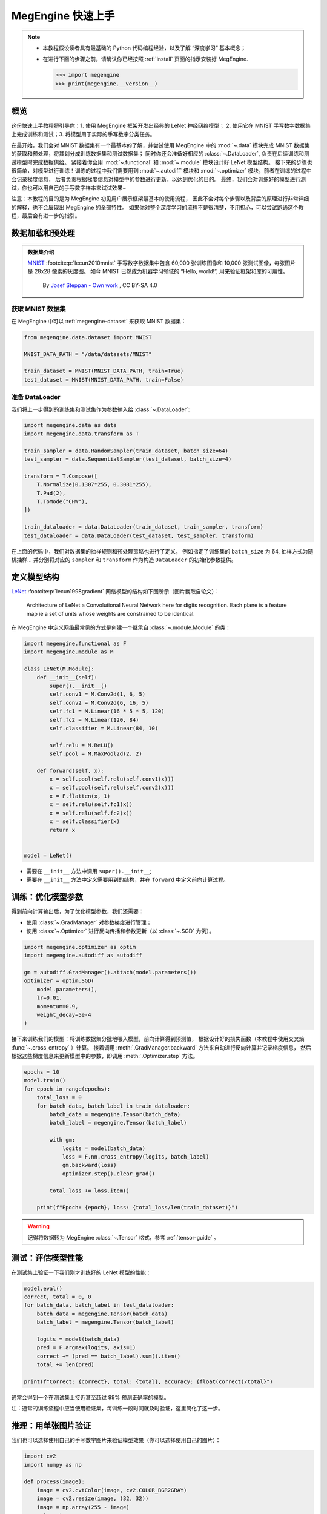 .. _megengine-quick-start:

==================
MegEngine 快速上手
==================

.. note::

   * 本教程假设读者具有最基础的 Python 代码编程经验，以及了解 “深度学习” 基本概念；
   * 在进行下面的步骤之前，请确认你已经按照 :ref:`install` 页面的指示安装好 MegEngine.

     >>> import megengine
     >>> print(megengine.__version__)

.. seealso::

   * 本教程展示模型开发基本流程，对应源码： :docs:`examples/quick-start.py`
   * 只关注模型部署流程的用户可以阅读 :ref:`megengine-deploy` 🚀🚀🚀

概览
----

这份快速上手教程将引导你：1. 使用 MegEngine 框架开发出经典的 LeNet 神经网络模型；
2. 使用它在 MNIST 手写数字数据集上完成训练和测试；3. 将模型用于实际的手写数字分类任务。

在最开始，我们会对 MNIST 数据集有一个最基本的了解，并尝试使用 MegEngine 中的
:mod:`~.data` 模块完成 MNIST 数据集的获取和预处理，将其划分成训练数据集和测试数据集；
同时你还会准备好相应的 :class:`~.DataLoader`, 负责在后续训练和测试模型时完成数据供给。
紧接着你会用 :mod:`~.functional` 和 :mod:`~.module` 模块设计好 LeNet 模型结构。
接下来的步骤也很简单，对模型进行训练！训练的过程中我们需要用到 :mod:`~.autodiff`
模块和 :mod:`~.optimizer` 模块，前者在训练的过程中会记录梯度信息，
后者负责根据梯度信息对模型中的参数进行更新，以达到优化的目的。
最终，我们会对训练好的模型进行测试，你也可以用自己的手写数字样本来试试效果~

注意：本教程的目的是为 MegEngine 初见用户展示框架最基本的使用流程，
因此不会对每个步骤以及背后的原理进行非常详细的解释，也不会展现出 MegEngine 的全部特性。
如果你对整个深度学习的流程不是很清楚，不用担心，可以尝试跑通这个教程，最后会有进一步的指引。

数据加载和预处理
----------------

.. admonition:: 数据集介绍

   `MNIST <http://yann.lecun.com/exdb/mnist/>`_ :footcite:p:`lecun2010mnist`
   手写数字数据集中包含 60,000 张训练图像和 10,000 张测试图像，每张图片是 28x28 像素的灰度图。
   如今 MNIST 已然成为机器学习领域的 “Hello, world!”, 用来验证框架和库的可用性。

   .. figure:: ../_static/images/MnistExamples.png

      By `Josef Steppan - Own work <https://commons.wikimedia.org/w/index.php?curid=64810040>`_ , CC BY-SA 4.0

获取 MNIST 数据集
~~~~~~~~~~~~~~~~~

在 MegEngine 中可以 :ref:`megengine-dataset` 来获取 MNIST 数据集：

.. code-block:: python

   from megengine.data.dataset import MNIST

   MNIST_DATA_PATH = "/data/datasets/MNIST"

   train_dataset = MNIST(MNIST_DATA_PATH, train=True)
   test_dataset = MNIST(MNIST_DATA_PATH, train=False)

.. dropdown:: :fa:`question,mr-1` 使用 MegEngine 下载 MNIST 数据集速度慢或总是失败

   调用 MegEngine 中的 :class:`~.MNIST` 接口将从 MNIST 官网下载数据集，MegEngine 不提供镜像或加速服务。
   本质上可以看作是运行了一份单独的 MNIST 数据集获取与处理脚本（你也可以自己编写脚本来搞定这件事）。

   在 `MegStudio <https://studio.brainpp.com/>`_ 平台中提供了 MNIST 数据集镜像，需注意：

   * 在创建项目时选择 MNIST 数据集，将 ``MNIST_DATA_PATH`` 设置为 ``/home/megstudio/dataset/MNIST/``;
   * 在调用 :class:`~.MNIST` 接口时将 ``download`` 参数设置为 ``False``, 避免再次下载。

准备 DataLoader
~~~~~~~~~~~~~~~

我们将上一步得到的训练集和测试集作为参数输入给 :class:`~.DataLoader`:

.. code-block:: python

   import megengine.data as data
   import megengine.data.transform as T

   train_sampler = data.RandomSampler(train_dataset, batch_size=64)
   test_sampler = data.SequentialSampler(test_dataset, batch_size=4)

   transform = T.Compose([
       T.Normalize(0.1307*255, 0.3081*255),
       T.Pad(2),
       T.ToMode("CHW"),
   ])

   train_dataloader = data.DataLoader(train_dataset, train_sampler, transform)
   test_dataloader = data.DataLoader(test_dataset, test_sampler, transform)


在上面的代码中，我们对数据集的抽样规则和预处理策略也进行了定义，
例如指定了训练集的 ``batch_size`` 为 64, 抽样方式为随机抽样...
并分别将对应的 ``sampler`` 和 ``transform`` 作为构造 ``DataLoader`` 的初始化参数提供。

.. seealso::

   想要了解更多细节，可以参考 :ref:`data-guide` 。

定义模型结构
------------

`LeNet <https://ieeexplore.ieee.org/abstract/document/726791>`_
:footcite:p:`lecun1998gradient` 网络模型的结构如下图所示（图片截取自论文）：

.. figure:: ../_static/images/lenet5.png

   Architecture of LeNet a Convolutional Neural Network here for digits recognition.
   Each plane is a feature map ie a set of units whose weights are constrained to be identical.

在 MegEngine 中定义网络最常见的方式是创建一个继承自 :class:`~.module.Module` 的类：

.. code-block:: python

   import megengine.functional as F
   import megengine.module as M

   class LeNet(M.Module):
       def __init__(self):
           super().__init__()
           self.conv1 = M.Conv2d(1, 6, 5)
           self.conv2 = M.Conv2d(6, 16, 5)
           self.fc1 = M.Linear(16 * 5 * 5, 120)
           self.fc2 = M.Linear(120, 84)
           self.classifier = M.Linear(84, 10)

           self.relu = M.ReLU()
           self.pool = M.MaxPool2d(2, 2)

       def forward(self, x):
           x = self.pool(self.relu(self.conv1(x)))
           x = self.pool(self.relu(self.conv2(x)))
           x = F.flatten(x, 1)
           x = self.relu(self.fc1(x))
           x = self.relu(self.fc2(x))
           x = self.classifier(x)
           return x


   model = LeNet()

* 需要在 ``__init__`` 方法中调用 ``super().__init__``;
* 需要在 ``__init__`` 方法中定义需要用到的结构，并在 ``forward`` 中定义前向计算过程。

.. seealso::

   想要了解更多细节，可以参考 :ref:`module-guide` 。

训练：优化模型参数
------------------

得到前向计算输出后，为了优化模型参数，我们还需要：

* 使用 :class:`~.GradManager` 对参数梯度进行管理；
* 使用 :class:`~.Optimizer` 进行反向传播和参数更新（以 :class:`~.SGD` 为例）。

.. code-block:: python

   import megengine.optimizer as optim
   import megengine.autodiff as autodiff

   gm = autodiff.GradManager().attach(model.parameters())
   optimizer = optim.SGD(
       model.parameters(),
       lr=0.01,
       momentum=0.9,
       weight_decay=5e-4
   )

接下来训练我们的模型：将训练数据集分批地喂入模型，前向计算得到预测值，
根据设计好的损失函数（本教程中使用交叉熵 :func:`~.cross_entropy` ）计算。
接着调用 :meth:`.GradManager.backward` 方法来自动进行反向计算并记录梯度信息，
然后根据这些梯度信息来更新模型中的参数，即调用 :meth:`.Optimizer.step` 方法。

.. code-block:: python

   epochs = 10
   model.train()
   for epoch in range(epochs):
       total_loss = 0
       for batch_data, batch_label in train_dataloader:
           batch_data = megengine.Tensor(batch_data)
           batch_label = megengine.Tensor(batch_label)

           with gm:
               logits = model(batch_data)
               loss = F.nn.cross_entropy(logits, batch_label)
               gm.backward(loss)
               optimizer.step().clear_grad()

           total_loss += loss.item()

       print(f"Epoch: {epoch}, loss: {total_loss/len(train_dataset)}")

.. warning:: 记得将数据转为 MegEngine :class:`~.Tensor` 格式，参考 :ref:`tensor-guide` 。

.. seealso::

   想要了解更多细节，可以参考 :ref:`autodiff-guide` / :ref:`optimizer-guide` 。

测试：评估模型性能
------------------

在测试集上验证一下我们刚才训练好的 LeNet 模型的性能：

.. code-block:: python

   model.eval()
   correct, total = 0, 0
   for batch_data, batch_label in test_dataloader:
       batch_data = megengine.Tensor(batch_data)
       batch_label = megengine.Tensor(batch_label)

       logits = model(batch_data)
       pred = F.argmax(logits, axis=1)
       correct += (pred == batch_label).sum().item()
       total += len(pred)

   print(f"Correct: {correct}, total: {total}, accuracy: {float(correct)/total}")

通常会得到一个在测试集上接近甚至超过 99% 预测正确率的模型。

注：通常的训练流程中应当使用验证集，每训练一段时间就及时验证，这里简化了这一步。

推理：用单张图片验证
--------------------

我们也可以选择使用自己的手写数字图片来验证模型效果（你可以选择使用自己的图片）：

.. figure:: ../_static/images/handwrittern-digit.png
   :height: 250

.. code-block:: python

   import cv2
   import numpy as np

   def process(image):
       image = cv2.cvtColor(image, cv2.COLOR_BGR2GRAY)
       image = cv2.resize(image, (32, 32))
       image = np.array(255 - image)
       return image

   image = cv2.imread("/data/handwrittern-digit.png")
   processed_image = process(image)

.. dropdown:: :fa:`question,mr-1` 这里为什么需要进行预处理

   我们训练好的模型要求输入图片是形状为 32x32 的灰度图（单通道），且黑白底色要对应。
   比如将白底黑字变换成黑底白字，就会对 255 这个值求差（因为表示范围为 [0, 255] ）。

上面是针对输入图片样本所做的一些必要预处理步骤，接下来将其输入模型进行推理：

>>> logit = model(megengine.Tensor(processed_image).reshape(1, 1, 32, 32))
>>> pred = F.argmax(logit, axis=1).item()
>>> pred
6

可以发现，我们训练出的 LeNet 模型成功地将手写该数字图片的标签类别预测为 6 ！

.. seealso::

   这里展示的是最简单的模型推理情景，MegEngine 是一个训练推理一体化的框架，
   能将训练好的模型导出，在 C++ 环境下高效地进行推理部署，可参考 :ref:`deployment` 中的介绍。

接下来做些什么？
----------------

我们已经成功地使用 MegEngine 框架完成了手写数字分类任务，很简单吧~

.. admonition:: 文档中还提供了更多内容
   :class: note

   如果你对整个机器学习（深度学习）的流程依旧不是很清楚，导致阅读本教程有些吃力，不用担心。
   我们准备了更加基础的 《 :ref:`deep-learning` 》——
   它可以看作是当前教程内容的手把手教学版本，补充了更多细节和概念解释。
   将从机器学习的基本概念开始讲起，循序渐进地帮助你理解整个开发流程，
   在接触到更多经典模型结构的同时，也会更加了解如何使用 MegEngine 框架。
   一些像是 :ref:`serialization-guide` 和 :ref:`hub-guide` 的用法，也会在该系列教程中进行简单介绍。

   同时，由于这仅仅是一份快速上手教程，许多模型开发的进阶特性没有进行介绍，例如
   :ref:`distributed-guide` / :ref:`quantization-guide` ... 等专题，可以在 :ref:`user-guide` 中找到。
   值得一提的是，MegEngine 不仅仅是一个深度学习训练框架，同时也支持便捷高效的模型推理部署。
   关于模型推理部署的内容，可以参考 :ref:`deployment` 页面的介绍与
   《 :ref:`megengine-deploy` 》。

.. admonition:: 任何人都可以成为 MegEngine 教程的贡献者
   :class: note

   由于开发者视角所带来的一些局限性，我们无法做到完全以用户视角来撰写文档中的各块内容，尽善尽美是长期追求。
   如果你在阅读 MegEngine 教程的过程中产生了疑惑，或是有任何的建议，欢迎你加入 MegEngine 文档建设中来。

   参考 :ref:`docs` 页面了解更多细节。

参考文献
--------

.. footbibliography::



